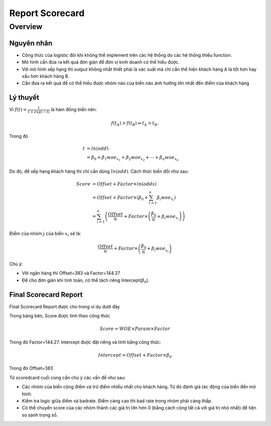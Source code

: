 .. _post-report_scorecard:

================
Report Scorecard
================

Overview
========

Nguyên nhân
-----------

- Công thức của logistic đôi khi không thể implement trên các hệ thống do các hệ thống thiếu function.
- Mô hình cần đưa ra kết quả đơn giản để đơn vị kinh doanh có thể hiểu được.
- Với mô hình xếp hạng thì output không nhất thiết phải là xác suất mà chỉ cần thể hiện khách hàng A là tốt hơn hay xấu hơn khách hàng B.
- Cần đưa ra kết quả để có thể hiểu được nhóm nào của biến nào ảnh hưởng lớn nhất đến điểm của khách hàng

Lý thuyết
---------

Vì :math:`f(t)=\frac{1}{1+exp⁡(-t)}` là hàm đồng biến nên:

.. math::
  f(t_A)>f(t_B) \Leftrightarrow t_A>t_B.

Trong đó 

.. math::
  t &=ln⁡(odd)\\
    &=\beta_0+\beta_1 woe_{x_1}+\beta_2 woe_{x_2}+\cdots+\beta_n woe_{x_n}
  
Do đó, để xếp hạng khách hàng thì chỉ cần dùng :math:`ln⁡(odd)`. Cách thức biến đổi như sau:

.. math::
  Score &=Offset+Factor\times ln(odds)\\
        &=Offset+Factor\times\left(\beta_0+\sum_{i=1}^n \beta_i woe_{x_i}\right)\\
        &=\sum_{i=1}^n \left(\frac{Offset}{n}+Factor\times \left(\frac{\beta_0}{n}+\beta_i woe_{x_i}\right)\right)
        
Điểm của nhóm :math:`j` của biến :math:`x_i` sẽ là:

.. math::
  \frac{Offset}{n}+Factor\times \left(\frac{\beta_0}{n}+\beta_i woe_{x_i}\right)

Chú ý: 

- Với ngân hàng  thì Offset=383 và Factor=144.27
- Để cho đơn giản khi tính toán, có thể tách riêng Intercept(:math:`\beta_0`).

Final Scorecard Report
----------------------

Final Scorecard Report được cho trong ví dụ dưới đây

.. image:: ./images/Reporting/Picture1.png
   :align: center
   :height: 398
   :alt: Scorecard Example
   
Trong bảng bên, Score được tính theo công thức

.. math::
  Score=WOE\times Param\times Factor
Trong đó Factor=144.27. Intercept được đặt riêng và tính bằng công thức:

.. math::
  Intercept=Offset+Factor\times \beta_0
Trong đó Offset=383 

Từ scoredcard cuối cùng cần chú ý các vấn đề như sau:

- Các nhóm của biến cộng điểm và trừ điểm nhiều nhất cho khách hàng. Từ đó đánh giá tác động của biến đến mô hình.
- Kiểm tra logic giữa điểm và badrate. Điểm càng cao thì bad rate trong nhóm phải càng thấp.
- Có thể chuyển score của các nhóm thành các giá trị lớn hơn 0 (bằng cách cộng tất cả với giá trị nhỏ nhất) để tiện so sánh trọng số.
